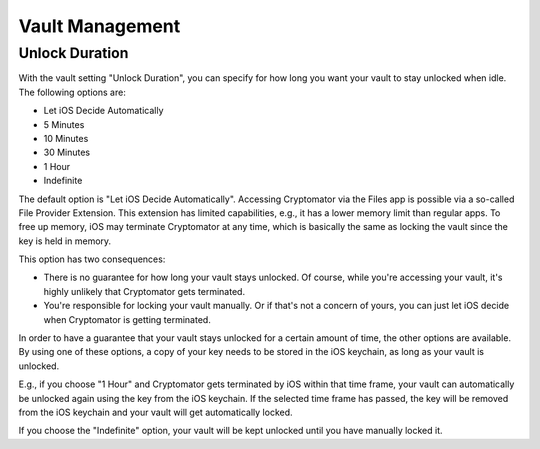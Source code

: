 Vault Management
================

.. _ios/vault-management/unlock-duration:

Unlock Duration
---------------

With the vault setting "Unlock Duration", you can specify for how long you want your vault to stay unlocked when idle. The following options are:

* Let iOS Decide Automatically
* 5 Minutes
* 10 Minutes
* 30 Minutes
* 1 Hour
* Indefinite

The default option is "Let iOS Decide Automatically". Accessing Cryptomator via the Files app is possible via a so-called File Provider Extension. This extension has limited capabilities, e.g., it has a lower memory limit than regular apps. To free up memory, iOS may terminate Cryptomator at any time, which is basically the same as locking the vault since the key is held in memory.

This option has two consequences:

* There is no guarantee for how long your vault stays unlocked. Of course, while you're accessing your vault, it's highly unlikely that Cryptomator gets terminated.
* You're responsible for locking your vault manually. Or if that's not a concern of yours, you can just let iOS decide when Cryptomator is getting terminated.

In order to have a guarantee that your vault stays unlocked for a certain amount of time, the other options are available. By using one of these options, a copy of your key needs to be stored in the iOS keychain, as long as your vault is unlocked.

E.g., if you choose "1 Hour" and Cryptomator gets terminated by iOS within that time frame, your vault can automatically be unlocked again using the key from the iOS keychain. If the selected time frame has passed, the key will be removed from the iOS keychain and your vault will get automatically locked.

If you choose the "Indefinite" option, your vault will be kept unlocked until you have manually locked it.
